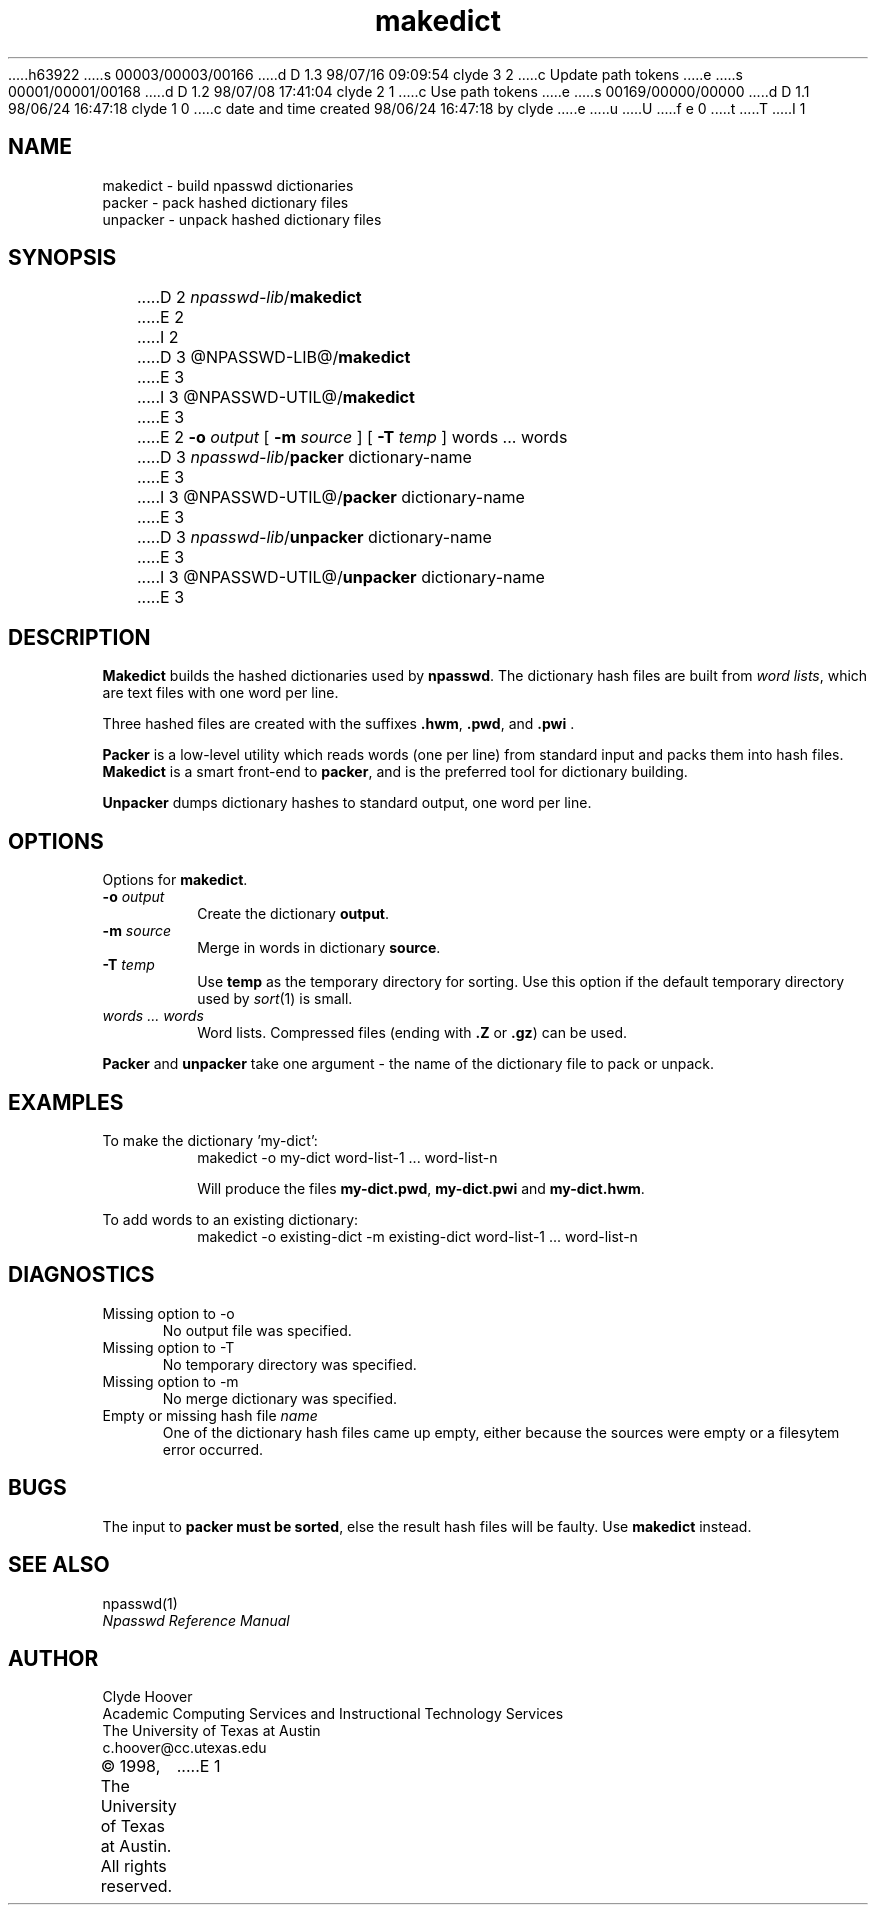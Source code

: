 h63922
s 00003/00003/00166
d D 1.3 98/07/16 09:09:54 clyde 3 2
c Update path tokens
e
s 00001/00001/00168
d D 1.2 98/07/08 17:41:04 clyde 2 1
c  Use path tokens
e
s 00169/00000/00000
d D 1.1 98/06/24 16:47:18 clyde 1 0
c date and time created 98/06/24 16:47:18 by clyde
e
u
U
f e 0
t
T
I 1
'\"
'\" Copyright 1998, The University of Texas at Austin ("U. T. Austin").
'\" All rights reserved.
'\"
'\" By using this software the USER indicates that he or she has read,
'\" understood and will comply with the following:
'\"
'\" U. T. Austin hereby grants USER permission to use, copy, modify, and
'\" distribute this software and its documentation for any purpose and
'\" without fee, provided that:
'\"
'\" 1. the above copyright notice appears in all copies of the software
'\"    and its documentation, or portions thereof, and 
'\" 2. a full copy of this notice is included with the software and its
'\"    documentation, or portions thereof, and 
'\" 3. neither the software nor its documentation, nor portions thereof,
'\"    is sold for profit. Any commercial sale or license of this software,
'\"    copies of the software, its associated documentation and/or
'\"    modifications of either is strictly prohibited without the prior
'\"    consent of U. T. Austin. 
'\" 
'\" Title to copyright to this software and its associated documentation
'\" shall at all times remain with U. T. Austin. No right is granted to
'\" use in advertising, publicity or otherwise any trademark, service
'\" mark, or the name of U. T. Austin.
'\" 
'\" This software and any associated documentation are provided "as is,"
'\" and U. T. AUSTIN MAKES NO REPRESENTATIONS OR WARRANTIES, EXPRESSED OR
'\" IMPLIED, INCLUDING THOSE OF MERCHANTABILITY OR FITNESS FOR A PARTICULAR
'\" PURPOSE, OR THAT USE OF THE SOFTWARE, MODIFICATIONS, OR ASSOCIATED
'\" DOCUMENTATION WILL NOT INFRINGE ANY PATENTS, COPYRIGHTS, TRADEMARKS OR
'\" OTHER INTELLECTUAL PROPERTY RIGHTS OF A THIRD PARTY. U. T. Austin, The
'\" University of Texas System, its Regents, officers, and employees shall
'\" not be liable under any circumstances for any direct, indirect, special,
'\" incidental, or consequential damages with respect to any claim by USER
'\" or any third party on account of or arising from the use, or inability
'\" to use, this software or its associated documentation, even if U. T.
'\" Austin has been advised of the possibility of those damages.
'\" 
'\" Submit commercialization requests to: Office of the Executive Vice
'\" President and Provost, U. T. Austin, 201 Main Bldg., Austin, Texas,
'\" 78712, ATTN: Technology Licensing Specialist.
'\"
'\" %W% %G% (cc.utexas.edu)
'\"
.TH makedict 1
.SH NAME
makedict \- build npasswd dictionaries
.br
packer \- pack hashed dictionary files
.br
unpacker \- unpack hashed dictionary files
.SH SYNOPSIS
D 2
\fInpasswd-lib\fP/\fBmakedict\fP
E 2
I 2
D 3
@NPASSWD-LIB@/\fBmakedict\fP
E 3
I 3
@NPASSWD-UTIL@/\fBmakedict\fP
E 3
E 2
.BI \-\^o " output"
[
.BI \-\^m " source"
] [
.BI \-\^T " temp"
] 
words ... words
.br
D 3
\fInpasswd-lib\fP/\fBpacker\fP dictionary-name
E 3
I 3
@NPASSWD-UTIL@/\fBpacker\fP dictionary-name
E 3
.br
D 3
\fInpasswd-lib\fP/\fBunpacker\fP dictionary-name
E 3
I 3
@NPASSWD-UTIL@/\fBunpacker\fP dictionary-name
E 3
.SH DESCRIPTION
.B Makedict
builds the hashed dictionaries used by
.BR npasswd .
The dictionary hash files are built from \fIword lists\fP, which
are text files with one word per line.
.PP
Three hashed files are created with the suffixes \fB.hwm\fP, \fB.pwd\fP, and \fB.pwi\fP .
.PP
.B Packer
is a low-level utility which reads words (one per line) from standard
input and packs them into hash files.
.B Makedict
is a smart front-end to 
.BR packer ,
and is the preferred tool for dictionary building.
.PP
.B Unpacker
dumps dictionary hashes to standard output, one word per line.
.SH OPTIONS
.PP
Options for
.BR makedict .
.TP
.BI \-\^o " output"
Create the dictionary 
.BR output .
.TP
.BI \-\^m " source"
Merge in words in dictionary
.BR source .
.TP
.BI \-\^T " temp"
Use 
.B temp
as the temporary directory for sorting.  Use this option if the default
temporary directory used by
.IR sort (1)
is small.
.TP
.I words ... words
Word lists. Compressed files (ending with \fB.Z\fP or \fB.gz\fP) can be used.
.PP
.B Packer
and 
.B unpacker
take one argument \- the name of the dictionary file to pack or unpack.
.SH EXAMPLES
.PP
To make the dictionary 'my-dict':
.RS
.nf
makedict -o my-dict word-list-1 ... word-list-n
.fi
.sp
Will produce the files \fBmy-dict.pwd\fP,
\fBmy-dict.pwi\fP and \fBmy-dict.hwm\fP.
.RE
.PP
To add words to an existing dictionary:
.RS
.nf
makedict -o existing-dict -m existing-dict word-list-1 ... word-list-n
.fi
.RE
.SH DIAGNOSTICS
.TP 5
Missing option to -o
No output file was specified.
.TP 5
Missing option to -T
No temporary directory was specified.
.TP 5
Missing option to -m
No merge dictionary was specified.
.TP 5
Empty or missing hash file \fIname\fP
One of the dictionary hash files came up empty, either because the
sources were empty or a filesytem error occurred.
.SH BUGS
The input to
.B packer
.B must
.B be
.BR sorted ,
else the result hash files will be faulty.  Use 
.B makedict
instead.
.SH "SEE ALSO"
npasswd(1)
.br
\fINpasswd Reference Manual\fP
.SH AUTHOR
Clyde Hoover
.br
Academic Computing Services and Instructional Technology Services
.br
The University of Texas at Austin
.br
c.hoover@cc.utexas.edu
.br
\(co 1998, The University of Texas at Austin. All rights reserved. 
'\"
'\" End %M%
E 1
